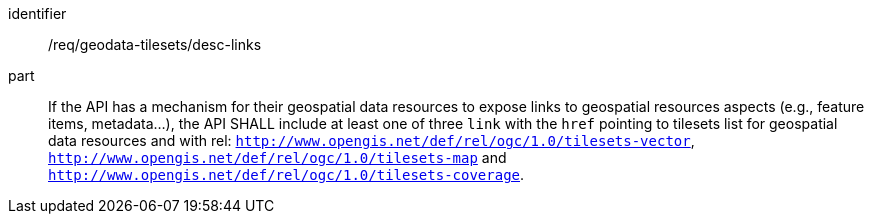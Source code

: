 [[req_geodata-tilesets_desc-links]]
////
[width="90%",cols="2,6a"]
|===
^|*Requirement {counter:req-id}* |*/req/geodata-tilesets/desc-links*
^|A |If the API has a mechanism for their geospatial data resources to expose links to geospatial resource aspects (e.g., feature items, metadata...), the API SHALL include at least one of three `link` with the `href` pointing to tilesets list for geospatial data resources and with rel: `http://www.opengis.net/def/rel/ogc/1.0/tilesets-vector`, `http://www.opengis.net/def/rel/ogc/1.0/tilesets-map` and `http://www.opengis.net/def/rel/ogc/1.0/tilesets-coverage`.
|===
////


[requirement]
====
[%metadata]
identifier:: /req/geodata-tilesets/desc-links
part:: If the API has a mechanism for their geospatial data resources to expose links to geospatial resources aspects (e.g., feature items, metadata...), the API SHALL include at least one of three `link` with the `href` pointing to tilesets list for geospatial data resources and with rel: `http://www.opengis.net/def/rel/ogc/1.0/tilesets-vector`, `http://www.opengis.net/def/rel/ogc/1.0/tilesets-map` and `http://www.opengis.net/def/rel/ogc/1.0/tilesets-coverage`.
====
